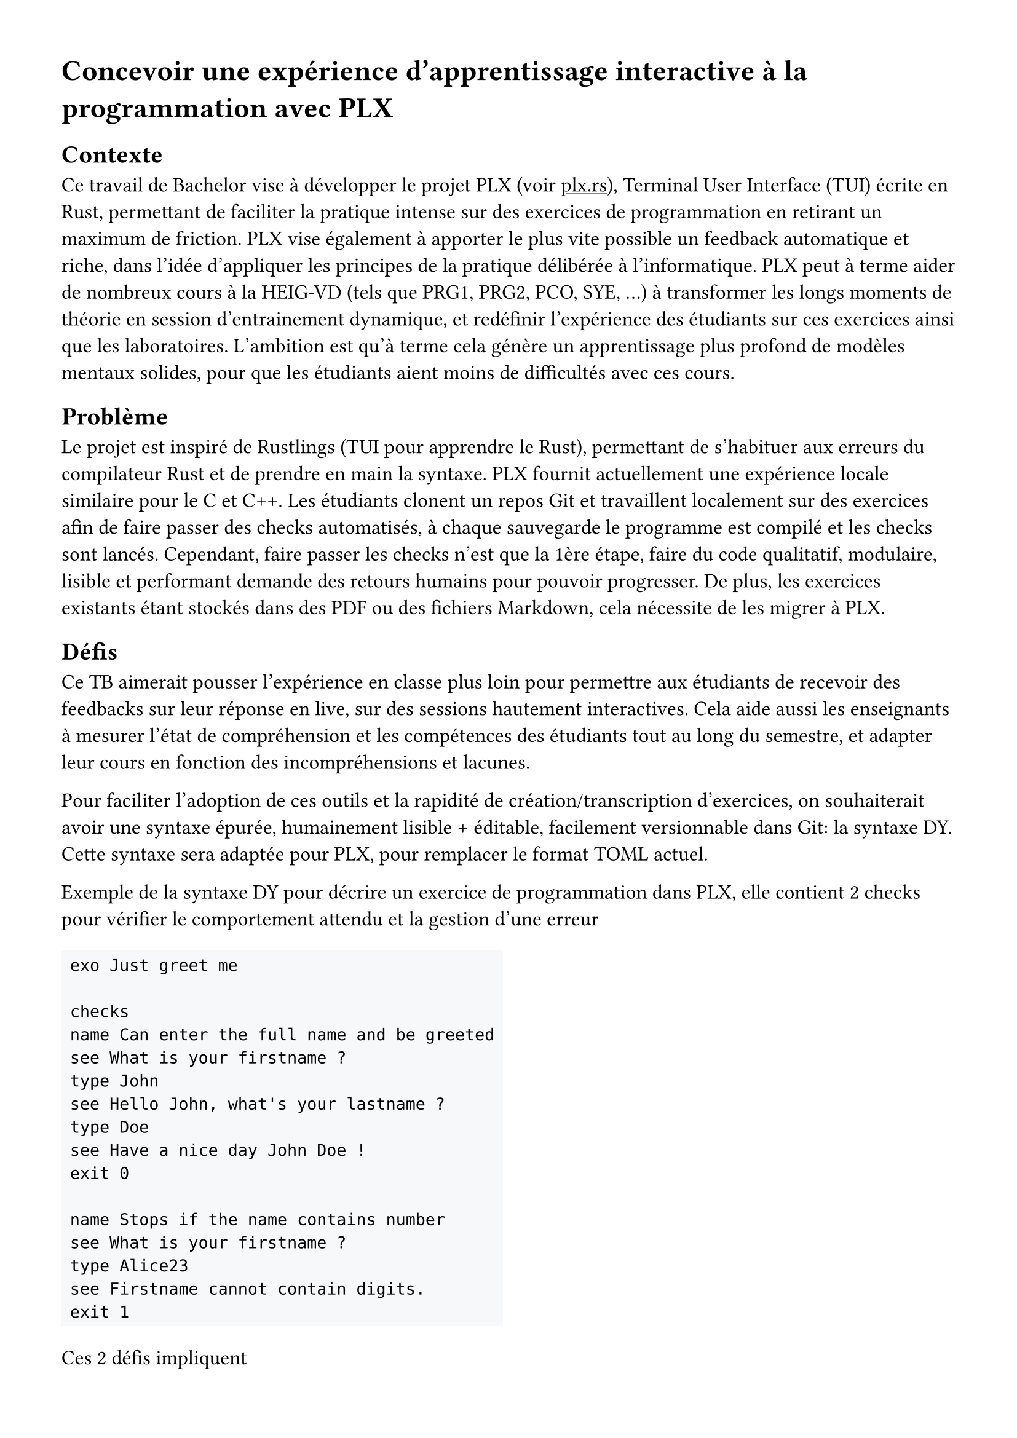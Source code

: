 #set page(margin: 3em)
#show link: underline
#set text(font: "Cantarell", size: 12pt)

= Concevoir une expérience d'apprentissage interactive à la programmation avec PLX

== Contexte
Ce travail de Bachelor vise à développer le projet PLX (voir #link("https://plx.rs", [plx.rs])), Terminal User Interface (TUI) écrite en Rust, permettant de faciliter la pratique intense sur des exercices de programmation en retirant un maximum de friction. PLX vise également à apporter le plus vite possible un feedback automatique et riche, dans l'idée d'appliquer les principes de la pratique délibérée à l'informatique. PLX peut à terme aider de nombreux cours à la HEIG-VD (tels que PRG1, PRG2, PCO, SYE, ...) à transformer les longs moments de théorie en session d'entrainement dynamique, et redéfinir l'expérience des étudiants sur ces exercices ainsi que les laboratoires. L'ambition est qu'à terme cela génère un apprentissage plus profond de modèles mentaux solides, pour que les étudiants aient moins de difficultés avec ces cours.

== Problème

Le projet est inspiré de Rustlings (TUI pour apprendre le Rust), permettant de s'habituer aux erreurs du compilateur Rust et de prendre en main la syntaxe. PLX fournit actuellement une expérience locale similaire pour le C et C++. Les étudiants clonent un repos Git et travaillent localement sur des exercices afin de faire passer des checks automatisés, à chaque sauvegarde le programme est compilé et les checks sont lancés. Cependant, faire passer les checks n'est que la 1ère étape, faire du code qualitatif, modulaire, lisible et performant demande des retours humains pour pouvoir progresser. De plus, les exercices existants étant stockés dans des PDF ou des fichiers Markdown, cela nécessite de les migrer à PLX.

== Défis

Ce TB aimerait pousser l'expérience en classe plus loin pour permettre aux étudiants de recevoir des feedbacks sur leur réponse en live, sur des sessions hautement interactives. Cela aide aussi les enseignants à mesurer l'état de compréhension et les compétences des étudiants tout au long du semestre, et adapter leur cours en fonction des incompréhensions et lacunes.

Pour faciliter l'adoption de ces outils et la rapidité de création/transcription d'exercices, on souhaiterait avoir une syntaxe épurée, humainement lisible + éditable, facilement versionnable dans Git: la syntaxe DY. Cette syntaxe sera adaptée pour PLX, pour remplacer le format TOML actuel.

Exemple de la syntaxe DY pour décrire un exercice de programmation dans PLX, elle contient 2 checks pour vérifier le comportement attendu et la gestion d'une erreur
#block(fill: rgb(246, 248, 250), inset: 5pt)[
```
exo Just greet me

checks
name Can enter the full name and be greeted
see What is your firstname ?
type John
see Hello John, what's your lastname ?
type Doe
see Have a nice day John Doe !
exit 0

name Stops if the name contains number
see What is your firstname ?
type Alice23
see Firstname cannot contain digits.
exit 1
```
]
Ces 2 défis impliquent
+ Une partie serveur de PLX, gérant des connexions persistantes pour chaque étudiant et enseignant connecté, permettant de recevoir les réponses des étudiants et de les renvoyer à l'enseignant. Une partie client est responsable d'envoyer le code modifié et les résultats après chaque lancement des checks.
+ Le but est de définir une syntaxe et de réécrire le parseur en Rust en s'aidant d'outils adaptés (TreeSitter, Chumsky, Winnow, ...).

Le projet, les documents et les contributions de ce TB, seront publiés sous licence libre.

== Objectifs et livrables
+ Livrables standards: Rapport intermédiaire + rapport final + résumé + poster
+ Un serveur en Rust lancé via le CLI plx permettant de gérer des sessions live
+ Une librairie en Rust de parsing de la syntaxe DY
+ Une intégration de cette librairie dans PLX

=== Objectifs fonctionnels
Les objectifs fonctionnels posent l'hypothèse du cas d'utilisation où un professeur lance une session live pour plusieurs étudiants. Il n'y a cependant pas de rôle spécifique attribuée au professeur par rapport aux étudiants, il y a seulement une distinction des permissions entre le créateur de la session et ceux qui rejoignent.
+ Les professeurs peuvent lancer et stopper une session live via PLX liée au repository actuel, via un serveur défini dans un fichier de configuration présent dans le repository. Il peut exister plusieurs sessions en même temps pour le même repository (afin de supporter plusieurs cours en parallèle dans plusieurs classes). Ils donnent un nom à la session, afin que les étudiants puissent l'identifier parmi les sessions ouvertes. Un code de vérification unique est généré par session permettant de distinguer 2 sessions du même nom dans le même repos.
+ En tant qu'étudiant, une fois le repository cloné, il est possible de lancer PLX, lister les sessions ouvertes et rejoindre une session en cours en s'assurant du code de vérification. Un numéro unique incrémentale est attribué à chaque étudiant pour la session.
+ Le professeur peut choisir une série d'exercices parmi ceux affichés par PLX, lancer un exercice et gérer le rythme d'avancement de la classe. Cet exercice sera affiché directement chez les étudiants ayant rejoint.
+ Une vue globale permet au professeur d'avoir un aperçu général de l'état des checks sur tous les exercices. En sélectionnant un exercice, il est possible de voir la dernière version du code édité ainsi que les résultats des checks pour ce code, pour chaque étudiant.
+ L'intégration de la librairie `dy` dans PLX permet de décrire les informations d'un cours, des compétences et des exercices. Elle détecte les erreurs spécifiques à PLX.
+ L'intégration dans PLX permet d'utiliser uniquement des fichiers `.dy` pour décrire le contenu. Elle doit aussi afficher les erreurs dans une liste sur une commande dédiée (par ex. `plx check`)

=== Objectifs non fonctionnels
+ Une session live doit supporter des déconnexions temporaires, le professeur pourra continuer à voir la dernière version du code envoyé, et le client PLX essaiera automatiquement de se reconnecter. Le serveur doit pouvoir supporter plusieurs sessions live incluant au total 300 connexions persistantes simultanées.
+ Une session live s'arrête automatiquement après 30 minutes après déconnexion du professeur, cela ne coupe pas l'affichage de l'exercice en cours aux étudiants
+ Pour des raisons de sécurité, aucun code externe ne doit être exécuté automatiquement par PLX. Seul une exécution volontaire par une action dédiée peut le faire.
+ Le temps entre la fin de l'exécution des checks chez l'étudiant et la visibilité des modifications par l'enseignant ne doit pas dépasser 3s.
+ Le code doit être le plus possible couvert par des tests automatisés, notamment par des tests end-to-end avec de multiples clients PLX.
+ Le parseur DY doit être assez capable de parser 200 exercices en < 1s.
+ Retranscrire à la main un exercice existant du Markdown en PLX DY ne devrait pas prendre plus d'une minute.

=== Objectif nice to have
+ La librairie `dy` permettrait d'intégrer le parseur et les erreurs spécifiques à un language server permettant une expérience complète d'édition dans VSCode et Neovim
+ La librairie `dy` serait également capable de générer des définitions TreeSitter pour supporter le syntax highlighting via ce système

== Calendrier du projet
En se basant sur le calendrier des travaux de Bachelor, voici un aperçu du découpage du projet pour les différents rendus.

=== Rendu 1 - 10 avril 2025 - Cahier des charges
- Rédaction du cahier des charges
- Analyse de l'état de l'art des parsers, des formats existants de données humainement éditables, du syntax highlighting et des languages servers
- Analyse de l'état de l'art des protocoles bi-directionnel temps réel (websockets, gRPC, ...) et des formats de sérialisation (JSON, protobuf, ...)
- Prototype avec les librairies disponibles de parsing et de language servers en Rust, choix du niveau d'abstraction espéré et réutilisation possibles

=== Rendu 2 - 23 mai 2025 - Rapport intermédiaire
- Rédaction du rapport intermédiaire
- Définition de la syntaxe DY à parser, des préfixes et flags liés à PLX, et la liste des vérifications et erreurs associées
- Définition d'un protocole de synchronisation du code entre les participants d'une session
- Prototype d'implémentation de cette synchronisation
- Prototype des tests automatisés sur le serveur PLX
- Définition du protocole entre les clients PLX et le serveur pour les entrainements live

=== Moitié des 6 semaines à temps plein - 4 juillet 2025
- Ecriture des tests de validation du protocole et de gestion des erreurs
- Développement du serveur PLX
- Rédaction du rapport final par rapport aux développements effectués

=== Rendu 3 - 24 juillet 2025 - Rapport final
- Développement d'une librairie `dy`
- Intégration de cette librairie à PLX
- Rédaction de l'affiche et du résumé publiable
- Rédaction du rapport final

